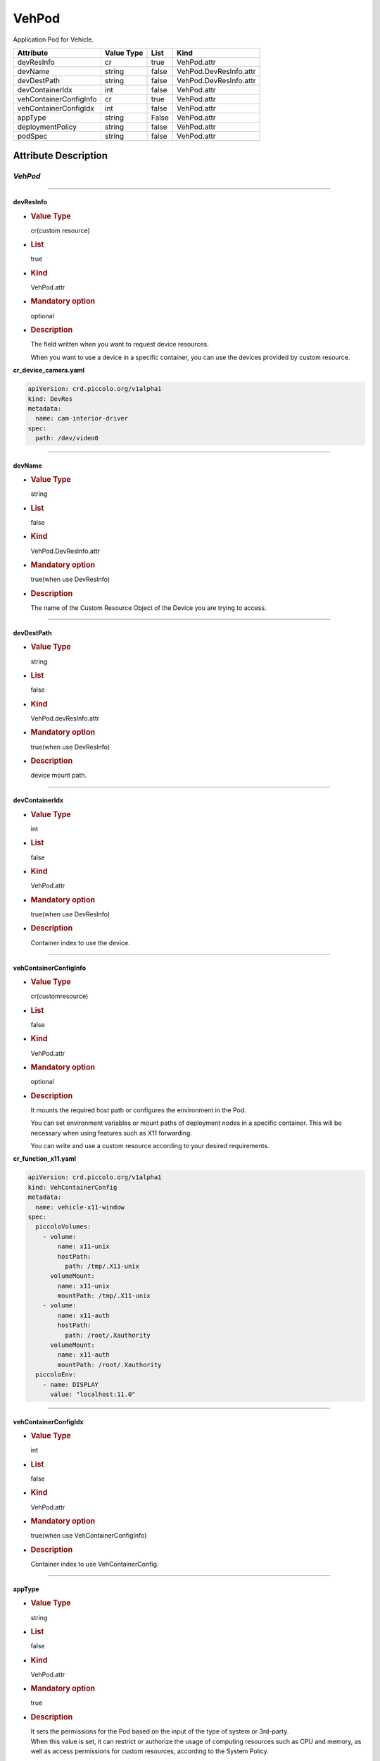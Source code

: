 VehPod
======

Application Pod for Vehicle.

====================== ========== ===== ======================
Attribute              Value Type List  Kind
====================== ========== ===== ======================
devResInfo             cr         true  VehPod.attr
devName                string     false VehPod.DevResInfo.attr
devDestPath            string     false VehPod.DevResInfo.attr
devContainerIdx        int        false VehPod.attr
vehContainerConfigInfo cr         true  VehPod.attr
vehContainerConfigIdx  int        false VehPod.attr
appType                string     False VehPod.attr
deploymentPolicy       string     false VehPod.attr
podSpec                string     false VehPod.attr
====================== ========== ===== ======================

Attribute Description
---------------------

.. _vehpod-2:

*VehPod*
~~~~~~~~

--------------

devResInfo
^^^^^^^^^^

-  .. rubric:: Value Type
      :name: value-type

   cr(custom resource)

-  .. rubric:: List
      :name: list

   true

-  .. rubric:: Kind
      :name: kind

   VehPod.attr

-  .. rubric:: Mandatory option
      :name: mandatory-option

   optional

-  .. rubric:: Description
      :name: description

   The field written when you want to request device resources.

   When you want to use a device in a specific container, you can use
   the devices provided by custom resource.

**cr_device_camera.yaml**

.. code:: yaml

   apiVersion: crd.piccolo.org/v1alpha1
   kind: DevRes
   metadata:
     name: cam-interior-driver
   spec:
     path: /dev/video0

--------------

devName
^^^^^^^

-  .. rubric:: Value Type
      :name: value-type-2

   string

-  .. rubric:: List
      :name: list-2

   false

-  .. rubric:: Kind
      :name: kind-2

   VehPod.DevResInfo.attr

-  .. rubric:: Mandatory option
      :name: mandatory-option-2

   true(when use DevResInfo)

-  .. rubric:: Description
      :name: description-2

   The name of the Custom Resource Object of the Device you are trying
   to access.

--------------

devDestPath
^^^^^^^^^^^

-  .. rubric:: Value Type
      :name: value-type-3

   string

-  .. rubric:: List
      :name: list-3

   false

-  .. rubric:: Kind
      :name: kind-3

   VehPod.devResInfo.attr

-  .. rubric:: Mandatory option
      :name: mandatory-option-3

   true(when use DevResInfo)

-  .. rubric:: Description
      :name: description-3

   device mount path.

--------------

devContainerIdx
^^^^^^^^^^^^^^^

-  .. rubric:: Value Type
      :name: value-type-4

   int

-  .. rubric:: List
      :name: list-4

   false

-  .. rubric:: Kind
      :name: kind-4

   VehPod.attr

-  .. rubric:: Mandatory option
      :name: mandatory-option-4

   true(when use DevResInfo)

-  .. rubric:: Description
      :name: description-4

   Container index to use the device.

--------------

vehContainerConfigInfo
^^^^^^^^^^^^^^^^^^^^^^

-  .. rubric:: Value Type
      :name: value-type-5

   cr(customresource)

-  .. rubric:: List
      :name: list-5

   false

-  .. rubric:: Kind
      :name: kind-5

   VehPod.attr

-  .. rubric:: Mandatory option
      :name: mandatory-option-5

   optional

-  .. rubric:: Description
      :name: description-5

   It mounts the required host path or configures the environment in the
   Pod.

   You can set environment variables or mount paths of deployment nodes
   in a specific container. This will be necessary when using features
   such as X11 forwarding.

   You can write and use a custom resource according to your desired
   requirements.

**cr_function_x11.yaml**

.. code:: yaml

   apiVersion: crd.piccolo.org/v1alpha1
   kind: VehContainerConfig
   metadata:
     name: vehicle-x11-window
   spec:
     piccoloVolumes:
       - volume:
           name: x11-unix
           hostPath:
             path: /tmp/.X11-unix
         volumeMount:
           name: x11-unix
           mountPath: /tmp/.X11-unix
       - volume:
           name: x11-auth
           hostPath:
             path: /root/.Xauthority
         volumeMount:
           name: x11-auth
           mountPath: /root/.Xauthority
     piccoloEnv:
       - name: DISPLAY
         value: "localhost:11.0"

--------------

vehContainerConfigIdx
^^^^^^^^^^^^^^^^^^^^^

-  .. rubric:: Value Type
      :name: value-type-6

   int

-  .. rubric:: List
      :name: list-6

   false

-  .. rubric:: Kind
      :name: kind-6

   VehPod.attr

-  .. rubric:: Mandatory option
      :name: mandatory-option-6

   true(when use VehContainerConfigInfo)

-  .. rubric:: Description
      :name: description-6

   Container index to use VehContainerConfig.

--------------

appType
^^^^^^^

-  .. rubric:: Value Type
      :name: value-type-7

   string

-  .. rubric:: List
      :name: list-7

   false

-  .. rubric:: Kind
      :name: kind-7

   VehPod.attr

-  .. rubric:: Mandatory option
      :name: mandatory-option-7

   true

-  .. rubric:: Description
      :name: description-7

   | It sets the permissions for the Pod based on the input of the type
     of system or 3rd-party.
   | When this value is set, it can restrict or authorize the usage of
     computing resources such as CPU and memory, as well as access
     permissions for custom resources, according to the System Policy.

--------------

deploymentPolicy
^^^^^^^^^^^^^^^^

-  .. rubric:: Value Type
      :name: value-type-8

   string

-  .. rubric:: List
      :name: list-8

   False

-  .. rubric:: Kind
      :name: kind-8

   VehPod.attr

-  .. rubric:: Mandatory option
      :name: mandatory-option-8

   False

-  .. rubric:: Description
      :name: description-8

   | Set the structure of containers included on this pod.
   | Possible values include PassiveRedundant, ActiveRedundant,
     NModulerRedundant, and Monitoring.

--------------

podSpec
^^^^^^^

-  .. rubric:: Value Type
      :name: value-type-9

   string

-  .. rubric:: List
      :name: list-9

   false

-  .. rubric:: Kind
      :name: kind-9

   VehPod.attr

-  .. rubric:: Mandatory option
      :name: mandatory-option-9

   true

-  .. rubric:: Description
      :name: description-9

   The contents of the pod that will be executed are described, and
   based on this, the pod is executed. It inherits the podspec of the
   existing orchestrator.
